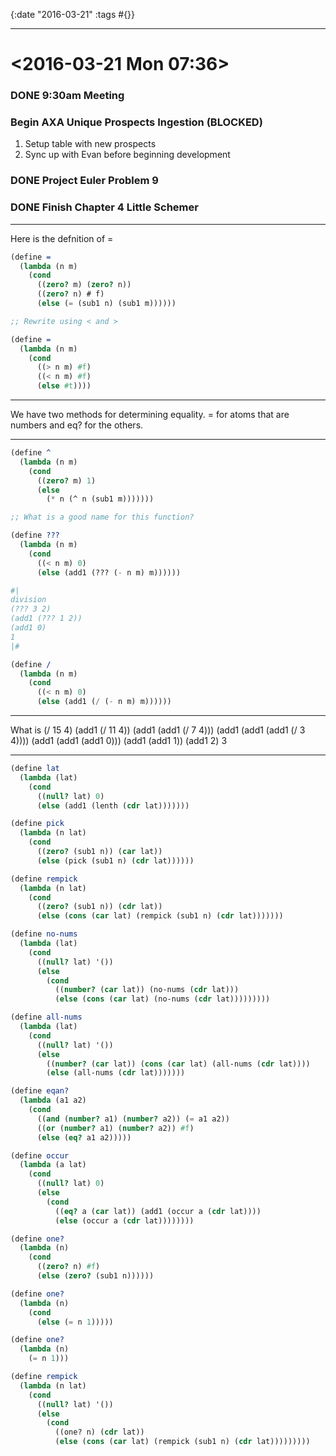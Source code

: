 {:date "2016-03-21"
:tags #{}}

------

* <2016-03-21 Mon 07:36>

*** DONE 9:30am Meeting

*** Begin AXA Unique Prospects Ingestion (*BLOCKED*)
1. Setup table with new prospects
2. Sync up with Evan before beginning development

*** DONE Project Euler Problem 9

*** DONE Finish Chapter 4 Little Schemer

------

Here is the defnition of =

#+BEGIN_SRC scheme
(define =
  (lambda (n m)
    (cond
      ((zero? m) (zero? n))
      ((zero? n) # f)
      (else (= (sub1 n) (sub1 m))))))

;; Rewrite using < and >

(define =
  (lambda (n m)
    (cond
      ((> n m) #f)
      ((< n m) #f)
      (else #t))))

#+END_SRC

------

We have two methods for determining equality.
= for atoms that are numbers and eq? for the others.

------

#+BEGIN_SRC scheme
(define ^
  (lambda (n m)
    (cond
      ((zero? m) 1)
      (else
        (* n (^ n (sub1 m)))))))

;; What is a good name for this function?

(define ???
  (lambda (n m)
    (cond
      ((< n m) 0)
      (else (add1 (??? (- n m) m))))))

#|
division
(??? 3 2)
(add1 (??? 1 2))
(add1 0)
1
|#

(define /
  (lambda (n m)
    (cond
      ((< n m) 0)
      (else (add1 (/ (- n m) m))))))

#+END_SRC

------

What is (/ 15 4)
(add1 (/ 11 4))
(add1 (add1 (/ 7 4)))
(add1 (add1 (add1 (/ 3 4))))
(add1 (add1 (add1 0)))
(add1 (add1 1))
(add1 2)
3

------

#+BEGIN_SRC scheme
(define lat
  (lambda (lat)
    (cond
      ((null? lat) 0)
      (else (add1 (lenth (cdr lat)))))))

(define pick
  (lambda (n lat)
    (cond
      ((zero? (sub1 n)) (car lat))
      (else (pick (sub1 n) (cdr lat))))))

(define rempick
  (lambda (n lat)
    (cond
      ((zero? (sub1 n)) (cdr lat))
      (else (cons (car lat) (rempick (sub1 n) (cdr lat)))))))
#+END_SRC

#+BEGIN_SRC scheme
(define no-nums
  (lambda (lat)
    (cond
      ((null? lat) '())
      (else
        (cond
          ((number? (car lat)) (no-nums (cdr lat)))
          (else (cons (car lat) (no-nums (cdr lat)))))))))

(define all-nums
  (lambda (lat)
    (cond
      ((null? lat) '())
      (else
        ((number? (car lat)) (cons (car lat) (all-nums (cdr lat))))
        (else (all-nums (cdr lat)))))))

(define eqan?
  (lambda (a1 a2)
    (cond
      ((and (number? a1) (number? a2)) (= a1 a2))
      ((or (number? a1) (number? a2)) #f)
      (else (eq? a1 a2)))))

(define occur
  (lambda (a lat)
    (cond
      ((null? lat) 0)
      (else
        (cond
          ((eq? a (car lat)) (add1 (occur a (cdr lat))))
          (else (occur a (cdr lat))))))))

(define one?
  (lambda (n)
    (cond
      ((zero? n) #f)
      (else (zero? (sub1 n))))))

(define one?
  (lambda (n)
    (cond
      (else (= n 1)))))

(define one?
  (lambda (n)
    (= n 1)))

(define rempick
  (lambda (n lat)
    (cond
      ((null? lat) '())
      (else
        (cond
          ((one? n) (cdr lat))
          (else (cons (car lat) (rempick (sub1 n) (cdr lat)))))))))
#+END_SRC
